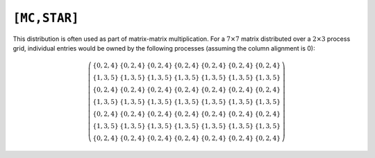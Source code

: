 ``[MC,STAR]``
=============

This distribution is often used as part of matrix-matrix multiplication. For a
:math:`7 \times 7` matrix distributed over a :math:`2 \times 3` process grid,
individual entries would be owned by the following processes (assuming the 
column alignment is 0):

.. math::

   \left(\begin{array}{ccccccc}
     \{0,2,4\} & \{0,2,4\} & \{0,2,4\} & \{0,2,4\} & \{0,2,4\} & 
     \{0,2,4\} & \{0,2,4\} \\
     \{1,3,5\} & \{1,3,5\} & \{1,3,5\} & \{1,3,5\} & \{1,3,5\} & 
     \{1,3,5\} & \{1,3,5\} \\ 
     \{0,2,4\} & \{0,2,4\} & \{0,2,4\} & \{0,2,4\} & \{0,2,4\} & 
     \{0,2,4\} & \{0,2,4\} \\
     \{1,3,5\} & \{1,3,5\} & \{1,3,5\} & \{1,3,5\} & \{1,3,5\} & 
     \{1,3,5\} & \{1,3,5\} \\ 
     \{0,2,4\} & \{0,2,4\} & \{0,2,4\} & \{0,2,4\} & \{0,2,4\} & 
     \{0,2,4\} & \{0,2,4\} \\
     \{1,3,5\} & \{1,3,5\} & \{1,3,5\} & \{1,3,5\} & \{1,3,5\} & 
     \{1,3,5\} & \{1,3,5\} \\ 
     \{0,2,4\} & \{0,2,4\} & \{0,2,4\} & \{0,2,4\} & \{0,2,4\} & 
     \{0,2,4\} & \{0,2,4\} 
   \end{array}\right)

.. cpp:type:: DistMatrix<T,MC,STAR>

   All public member functions have been described as part of
   :cpp:type:`AbstractDistMatrix\<T>` and :cpp:type:`DistMatrix\<T,U,V>`.
